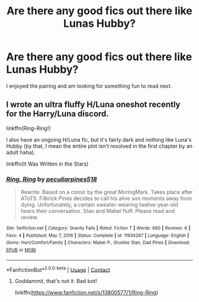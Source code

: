#+TITLE: Are there any good fics out there like Lunas Hubby?

* Are there any good fics out there like Lunas Hubby?
:PROPERTIES:
:Author: yashasangel
:Score: 7
:DateUnix: 1612129619.0
:DateShort: 2021-Feb-01
:FlairText: Request
:END:
I enjoyed the pairing and am looking for something fun to read next.


** I wrote an ultra fluffy H/Luna oneshot recently for the Harry/Luna discord.

linkffn(Ring-Ring!)

I also have an ongoing H/Luna fic, but it's fairly dark and nothing like Luna's Hubby (by that, I mean the entire plot isn't resolved in the first chapter by an adult haha).

linkffn(It Was Written in the Stars)
:PROPERTIES:
:Score: 1
:DateUnix: 1612154599.0
:DateShort: 2021-Feb-01
:END:

*** [[https://www.fanfiction.net/s/11934287/1/][*/Ring, Ring/*]] by [[https://www.fanfiction.net/u/7018411/peculiarpines518][/peculiarpines518/]]

#+begin_quote
  Rewrite. Based on a comic by the great MoringMark. Takes place after AToTS. Filbrick Pines decides to call his alive son moments away from dying. Unfortunately, a certain sweater-wearing twelve-year-old hears their conversation. Stan and Mabel fluff. Please read and review.
#+end_quote

^{/Site/:} ^{fanfiction.net} ^{*|*} ^{/Category/:} ^{Gravity} ^{Falls} ^{*|*} ^{/Rated/:} ^{Fiction} ^{T} ^{*|*} ^{/Words/:} ^{660} ^{*|*} ^{/Reviews/:} ^{6} ^{*|*} ^{/Favs/:} ^{4} ^{*|*} ^{/Published/:} ^{May} ^{7,} ^{2016} ^{*|*} ^{/Status/:} ^{Complete} ^{*|*} ^{/id/:} ^{11934287} ^{*|*} ^{/Language/:} ^{English} ^{*|*} ^{/Genre/:} ^{Hurt/Comfort/Family} ^{*|*} ^{/Characters/:} ^{Mabel} ^{P.,} ^{Grunkle} ^{Stan,} ^{Dad} ^{Pines} ^{*|*} ^{/Download/:} ^{[[http://www.ff2ebook.com/old/ffn-bot/index.php?id=11934287&source=ff&filetype=epub][EPUB]]} ^{or} ^{[[http://www.ff2ebook.com/old/ffn-bot/index.php?id=11934287&source=ff&filetype=mobi][MOBI]]}

--------------

*FanfictionBot*^{2.0.0-beta} | [[https://github.com/FanfictionBot/reddit-ffn-bot/wiki/Usage][Usage]] | [[https://www.reddit.com/message/compose?to=tusing][Contact]]
:PROPERTIES:
:Author: FanfictionBot
:Score: 0
:DateUnix: 1612154626.0
:DateShort: 2021-Feb-01
:END:

**** Goddammit, that's not it. Bad bot!

linkffn([[https://www.fanfiction.net/s/13800577/1/Ring-Ring]])
:PROPERTIES:
:Score: 1
:DateUnix: 1612154796.0
:DateShort: 2021-Feb-01
:END:

